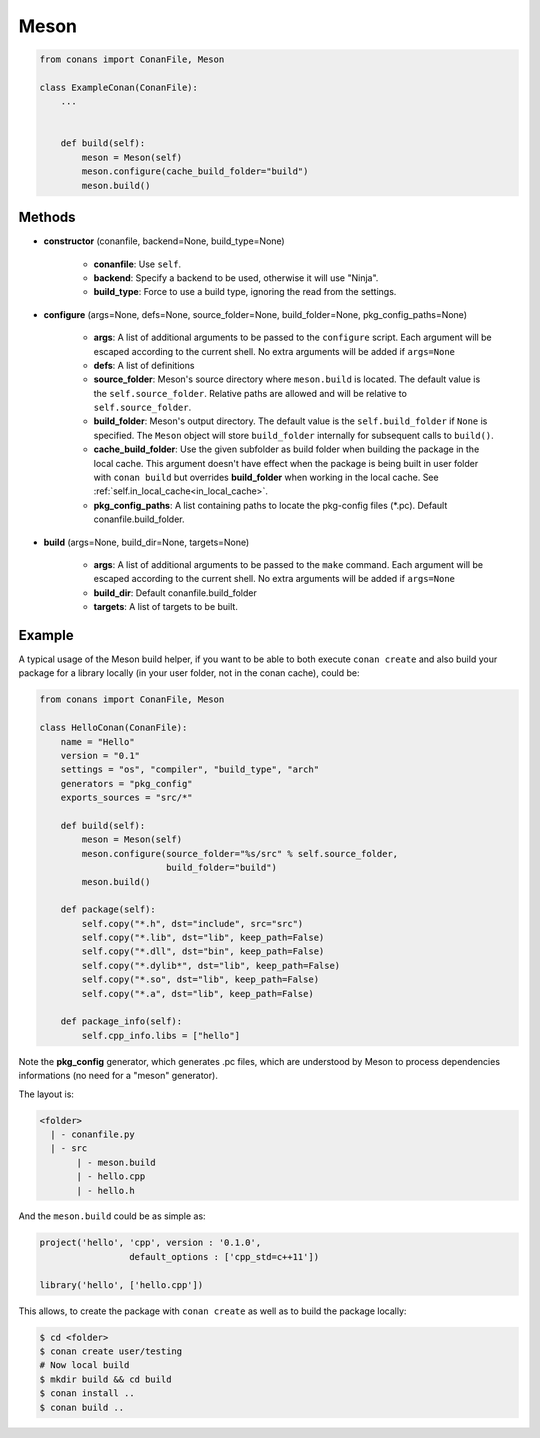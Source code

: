 .. _meson_build_helper_reference:


Meson
=====


.. code-block:: python

   from conans import ConanFile, Meson

   class ExampleConan(ConanFile):
       ...


       def build(self):
           meson = Meson(self)
           meson.configure(cache_build_folder="build")
           meson.build()



Methods
-------

- **constructor** (conanfile, backend=None, build_type=None)

    - **conanfile**: Use ``self``.
    - **backend**: Specify a backend to be used, otherwise it will use "Ninja".
    - **build_type**: Force to use a build type, ignoring the read from the settings.

- **configure** (args=None, defs=None, source_folder=None, build_folder=None, pkg_config_paths=None)

    - **args**: A list of additional arguments to be passed to the ``configure`` script. Each argument will be escaped according to the current shell. No extra arguments will be added if ``args=None``
    - **defs**: A list of definitions
    - **source_folder**: Meson's source directory where ``meson.build`` is located. The default value is the ``self.source_folder``.
      Relative paths are allowed and will be relative to ``self.source_folder``.
    - **build_folder**: Meson's output directory. The default value is the ``self.build_folder`` if ``None`` is specified.
      The ``Meson`` object will store ``build_folder`` internally for subsequent calls to ``build()``.
    - **cache_build_folder**: Use the given subfolder as build folder when building the package in the local cache.
      This argument doesn't have effect when the package is being built in user folder with ``conan build`` but overrides **build_folder** when working in the local cache.
      See :ref:`self.in_local_cache<in_local_cache>`.
    - **pkg_config_paths**: A list containing paths to locate the pkg-config files (\*.pc). Default conanfile.build_folder.

- **build** (args=None, build_dir=None, targets=None)

    - **args**: A list of additional arguments to be passed to the ``make`` command. Each argument will be escaped according to the current shell. No extra arguments will be added if ``args=None``
    - **build_dir**: Default conanfile.build_folder
    - **targets**: A list of targets to be built.


Example
--------

A typical usage of the Meson build helper, if you want to be able to both execute ``conan create`` and also build your package for a library locally (in your user folder, not in the conan cache), could be:

.. code-block:: python

    from conans import ConanFile, Meson

    class HelloConan(ConanFile):
        name = "Hello"
        version = "0.1"
        settings = "os", "compiler", "build_type", "arch"
        generators = "pkg_config"
        exports_sources = "src/*"

        def build(self):
            meson = Meson(self)
            meson.configure(source_folder="%s/src" % self.source_folder, 
                            build_folder="build")
            meson.build()

        def package(self):
            self.copy("*.h", dst="include", src="src")
            self.copy("*.lib", dst="lib", keep_path=False)
            self.copy("*.dll", dst="bin", keep_path=False)
            self.copy("*.dylib*", dst="lib", keep_path=False)
            self.copy("*.so", dst="lib", keep_path=False)
            self.copy("*.a", dst="lib", keep_path=False)

        def package_info(self):
            self.cpp_info.libs = ["hello"]


Note the **pkg_config** generator, which generates .pc files, which are understood by Meson to process dependencies informations (no need for a "meson" generator).

The layout is:

.. code-block:: text

    <folder>
      | - conanfile.py
      | - src
           | - meson.build
           | - hello.cpp
           | - hello.h

And the ``meson.build`` could be as simple as:

.. code-block:: text

    project('hello', 'cpp', version : '0.1.0',
		     default_options : ['cpp_std=c++11'])

    library('hello', ['hello.cpp'])

This allows, to create the package with ``conan create`` as well as to build the package locally:

.. code-block:: bash

    $ cd <folder>
    $ conan create user/testing
    # Now local build
    $ mkdir build && cd build
    $ conan install ..
    $ conan build ..

